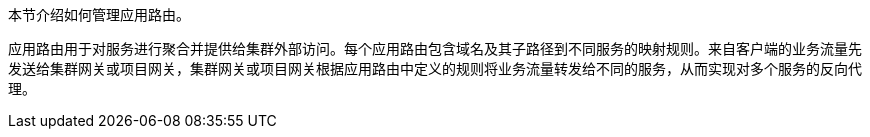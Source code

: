 // :ks_include_id: c69900173bca4b109a4b8a178ce15e64
本节介绍如何管理应用路由。

应用路由用于对服务进行聚合并提供给集群外部访问。每个应用路由包含域名及其子路径到不同服务的映射规则。来自客户端的业务流量先发送给集群网关或项目网关，集群网关或项目网关根据应用路由中定义的规则将业务流量转发给不同的服务，从而实现对多个服务的反向代理。